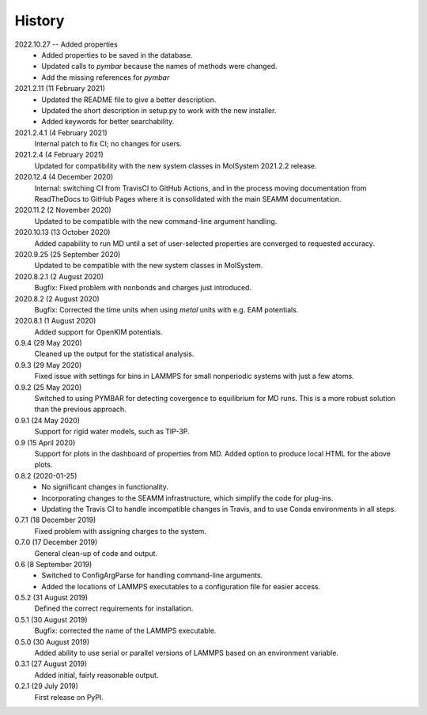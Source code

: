 =======
History
=======

2022.10.27 -- Added properties
  * Added properties to be saved in the database.
  * Updated calls to `pymbar` because the names of methods were changed.
  * Add the missing references for `pymbar`

2021.2.11 (11 February 2021)
  * Updated the README file to give a better description.
  * Updated the short description in setup.py to work with the new installer.
  * Added keywords for better searchability.

2021.2.4.1 (4 February 2021)
  Internal patch to fix CI; no changes for users.

2021.2.4 (4 February 2021)
  Updated for compatibility with the new system classes in MolSystem
  2021.2.2 release.

2020.12.4 (4 December 2020)
  Internal: switching CI from TravisCI to GitHub Actions, and in the
  process moving documentation from ReadTheDocs to GitHub Pages where
  it is consolidated with the main SEAMM documentation.

2020.11.2 (2 November 2020)
  Updated to be compatible with the new command-line argument
  handling.

2020.10.13 (13 October 2020)
  Added capability to run MD until a set of user-selected properties
  are converged to requested accuracy.

2020.9.25 (25 September 2020)
  Updated to be compatible with the new system classes in MolSystem.

2020.8.2.1 (2 August 2020)
  Bugfix: Fixed problem with nonbonds and charges just introduced.

2020.8.2 (2 August 2020)
  Bugfix: Corrected the time units when using `metal` units with
  e.g. EAM potentials.

2020.8.1 (1 August 2020)
  Added support for OpenKIM potentials.

0.9.4 (29 May 2020)
  Cleaned up the output for the statistical analysis.

0.9.3 (29 May 2020)
  Fixed issue with settings for bins in LAMMPS for small nonperiodic
  systems with just a few atoms.

0.9.2 (25 May 2020)
  Switched to using PYMBAR for detecting covergence to equilibrium for
  MD runs. This is a more robust solution than the previous approach.

0.9.1 (24 May 2020)
  Support for rigid water models, such as TIP-3P.

0.9 (15 April 2020)
  Support for plots in the dashboard of properties from MD.
  Added option to produce local HTML for the above plots.

0.8.2 (2020-01-25)
  * No significant changes in functionality.
  * Incorporating changes to the SEAMM infrastructure, which simplify
    the code for plug-ins.
  * Updating the Travis CI to handle incompatible changes in Travis, and
    to use Conda environments in all steps.

0.7.1 (18 December 2019)
  Fixed problem with assigning charges to the system.

0.7.0 (17 December 2019)
  General clean-up of code and output.

0.6 (8 September 2019)
  * Switched to ConfigArgParse for handling command-line arguments.
  * Added the locations of LAMMPS executables to a configuration file
    for easier access.

0.5.2 (31 August 2019)
  Defined the correct requirements for installation.

0.5.1 (30 August 2019)
  Bugfix: corrected the name of the LAMMPS executable.
  
0.5.0 (30 August 2019)
  Added ability to use serial or parallel versions of LAMMPS based on
  an environment variable.

0.3.1 (27 August 2019)
  Added initial, fairly reasonable output.
  
0.2.1 (29 July 2019)
  First release on PyPI.
